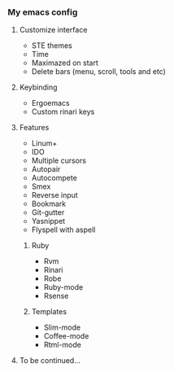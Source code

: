 *** My emacs config
**** Customize interface
- STE themes
- Time
- Maximazed on start
- Delete bars (menu, scroll, tools and etc)
**** Keybinding
- Ergoemacs
- Custom rinari keys
**** Features
- Linum+
- IDO
- Multiple cursors
- Autopair
- Autocompete
- Smex
- Reverse input
- Bookmark
- Git-gutter
- Yasnippet
- Flyspell with aspell
***** Ruby
- Rvm
- Rinari
- Robe
- Ruby-mode
- Rsense
***** Templates
- Slim-mode
- Coffee-mode
- Rtml-mode
**** To be continued...

